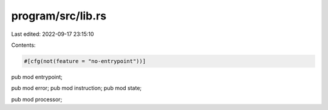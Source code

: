 program/src/lib.rs
==================

Last edited: 2022-09-17 23:15:10

Contents:

.. code-block:: rs

    #[cfg(not(feature = "no-entrypoint"))]
pub mod entrypoint;

pub mod error;
pub mod instruction;
pub mod state;

pub mod processor;


